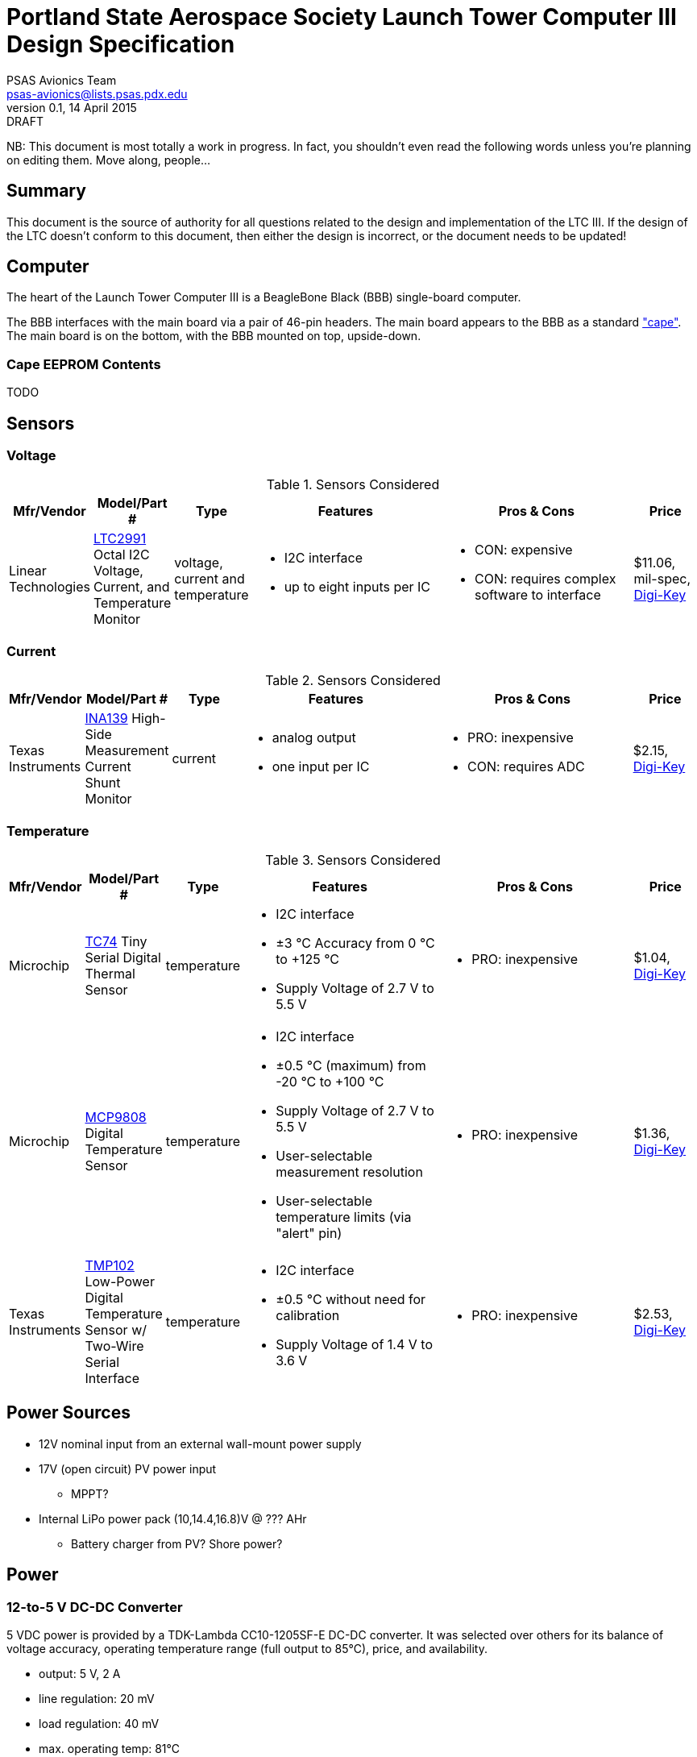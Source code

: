 = Portland State Aerospace Society Launch Tower Computer III Design Specification
PSAS Avionics Team <psas-avionics@lists.psas.pdx.edu>
v0.1, 14 April 2015: DRAFT

:imagesdir: ./images


NB: This document is most totally a work in progress.  In fact, you
shouldn't even read the following words unless you're planning on
editing them.  Move along, people...



== Summary

This document is the source of authority for all questions related to
the design and implementation of the LTC III.  If the design of the
LTC doesn't conform to this document, then either the design is
incorrect, or the document needs to be updated!



== Computer

The heart of the Launch Tower Computer III is a BeagleBone Black (BBB)
single-board computer.

The BBB interfaces with the main board via a pair of 46-pin headers.
The main board appears to the BBB as a standard
http://beagleboard.org/cape["cape"].  The main board is on the bottom,
with the BBB mounted on top, upside-down.

=== Cape EEPROM Contents
TODO


== Sensors

=== Voltage

.Sensors Considered
[cols="1,1,1,3a,3a,1", options="header"]
|===
|Mfr/Vendor
|Model/Part #
|Type
|Features
|Pros & Cons
|Price

|Linear Technologies
|http://cds.linear.com/docs/en/datasheet/2991fd.pdf[LTC2991] Octal I2C Voltage, Current, and Temperature Monitor
|voltage, current and temperature
|* I2C interface
 * up to eight inputs per IC
|* CON: expensive
 * CON: requires complex software to interface
|$11.06, mil-spec, https://www.digikey.com/product-detail/en/LTC2991IMS%23PBF/LTC2991IMS%23PBF-ND/2734961[Digi-Key]

|===

=== Current

.Sensors Considered
[cols="1,1,1,3a,3a,1", options="header"]
|===
|Mfr/Vendor
|Model/Part #
|Type
|Features
|Pros & Cons
|Price

|Texas Instruments
|http://www.ti.com/lit/ds/symlink/ina139.pdf[INA139] High-Side Measurement Current Shunt Monitor
|current
|* analog output
 * one input per IC
|* PRO: inexpensive
 * CON: requires ADC
|$2.15, https://www.digikey.com/product-detail/en/INA139NA%2F250/INA139NA%2F250CT-ND/379721[Digi-Key]

|===

=== Temperature

.Sensors Considered
[cols="1,1,1,3a,3a,1", options="header"]
|===
|Mfr/Vendor
|Model/Part #
|Type
|Features
|Pros & Cons
|Price

|Microchip
|http://www.microchip.com/wwwproducts/Devices.aspx?dDocName=en010749[TC74] Tiny Serial Digital Thermal Sensor
|temperature
|* I2C interface
 * ±3 °C Accuracy from 0 °C to +125 °C
 * Supply Voltage of 2.7 V to 5.5 V
|* PRO: inexpensive
|$1.04, https://www.digikey.com/product-detail/en/TC74A5-5.0VCTTR/TC74A5-5.0VCTCT-ND/459179[Digi-Key]

|Microchip
|http://www.microchip.com/wwwproducts/Devices.aspx?dDocName=en556182[MCP9808] Digital Temperature Sensor
|temperature
|* I2C interface
 * ±0.5 °C (maximum) from -20 °C to +100 °C
 * Supply Voltage of 2.7 V to 5.5 V
 * User-selectable measurement resolution
 * User-selectable temperature limits (via "alert" pin)
|* PRO: inexpensive
|$1.36, https://www.digikey.com/product-detail/en/MCP9808-E%2FMS/MCP9808-E%2FMS-ND/2802083[Digi-Key]

|Texas Instruments
|http://www.ti.com/lit/ds/symlink/tmp102.pdf[TMP102] Low-Power Digital Temperature Sensor w/ Two-Wire Serial Interface
|temperature
|* I2C interface
 * ±0.5 °C without need for calibration
 * Supply Voltage of 1.4 V to 3.6 V
|* PRO: inexpensive
|$2.53, https://www.digikey.com/product-detail/en/TMP102AIDRLT/296-22055-1-ND/1649890[Digi-Key]

|===



== Power Sources

* 12V nominal input from an external wall-mount power supply

* 17V (open circuit) PV power input

** MPPT?

* Internal LiPo power pack (10,14.4,16.8)V @ ??? AHr

** Battery charger from PV? Shore power?



== Power

=== 12-to-5 V DC-DC Converter

5 VDC power is provided by a TDK-Lambda CC10-1205SF-E DC-DC converter.
It was selected over others for its balance of voltage accuracy,
operating temperature range (full output to 85°C), price, and
availability.

  * output: 5 V, 2 A
  * line regulation: 20 mV
  * load regulation: 40 mV
  * max. operating temp: 81°C
  * PCB mounted (through-hole)
  * http://us.tdk-lambda.com/ftp/appnotes/cc-e_datasheet.pdf[data sheet]
  * http://us.tdk-lambda.com/ftp/specs/CC10-xF-E_spc_en.pdf[product specifications]
  * http://us.tdk-lambda.com/lp/technical/cc-series.htm[other technical documentation]
  * $26.26 from http://www.mouser.com/ProductDetail/TDK-Lambda/CC10-1205SF-E[Mouser]


=== 12-to-19 V DC-DC Converter

Finding a converter than can produce 19 VDC (or even come close) is
not easy.  Even the
http://www.digikey.com/product-detail/en/VI-20N-EX/VI-20N-EX-ND/2967401[gold-plated
Vicor] is out of stock at Digi-Key.

For now, we're going to explore the possibility of using a cheap boost
converter from China: "Waterproof 76W DC-DC Converter DC 12V to19V 4A
Boost Step-up Car Power Module".

   * 12 V in, 19 V @ 4 A out
   * $13 (shipped) via http://www.ebay.com/itm/Waterproof-76W-DC-DC-Converter-DC-12V-to19V-4A-Boost-Step-up-Car-Power-Module-/271772377430[eBay].


== Ignition Subsystem
* The ignition signal is controlled by two relays in series
** One on the ignition board controlled by RocketReady (from the FC)
** One on the relay board controlled by the LTC



== Networking

* Internal Ethernet switch.


== External Device Support

LTC3 provides power and trigger support for four external devices
(e.g., cameras).

=== Power
Power is supplied through two-terminal Anderson Powerpole connectors,
available from the exterior of the LTC enclosure.  Current to each
connector is limited by a 2 A PPTC (PolyFuse).

Each power connector is controlled independently by the computer.
Photorelays, driven via GPIO through a MOSFET, are used to switch the
12 VDC rail to "Eurostyle" connectors mounted to the mainboard.
Common, 16-gauge stranded copper wire carries current from the
on-board connectors to the exterior-facing Powerpoles.

=== Triggers
Triggering is supplied through two-terminal TODO-CONNECTOR_TYPE
connectors, available from the exterior of the LTC enclosure.  Current
to each connector is limited by a 500mA A PPTC (PolyFuse).

Each trigger connector is controlled independently by the computer.
Photorelays, driven via GPIO through a MOSFET, are used to switch
either ground, or the 5 VDC rail, to "Eurostyle" connectors mounted to
the mainboard.  An on-board three-pin header is jumpered accordingly
to select the signal, whichever suits the device being triggered.


== Physical

=== Printed Circuit Board

Trace widths must be sufficient minimize circuit impedance, and to
limit temperature rise.  Assume a maximum ambient temperature
(enclosure interior) of 60°C.  Maximum trace temperature rise should
be no more than 20°C.

=== External Connectors

IDEA: Powerpole connectors are mounted to the enclosure with
http://www.portableuniversalpower.com/anderson-autogrip/[Anderson
AutoGrips].  They're robust and inexpensive.

